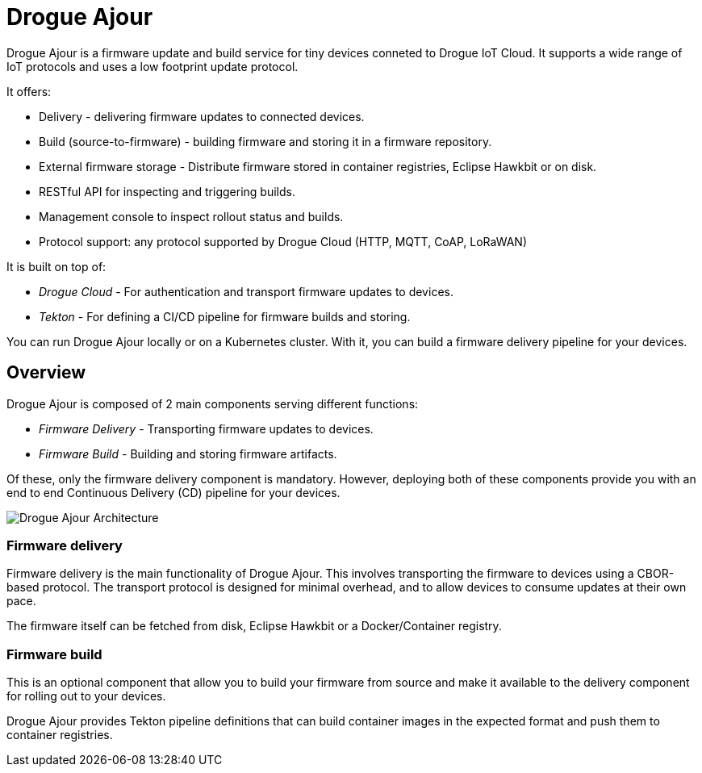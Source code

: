 = Drogue Ajour

Drogue Ajour is a firmware update and build service for tiny devices conneted to Drogue IoT Cloud. It supports a wide range of IoT protocols and uses a low footprint update protocol.

It offers:

 * Delivery - delivering firmware updates to connected devices.
 * Build (source-to-firmware) - building firmware and storing it in a firmware repository.
 * External firmware storage - Distribute firmware stored in container registries, Eclipse Hawkbit or on disk.
 * RESTful API for inspecting and triggering builds.
 * Management console to inspect rollout status and builds.
 * Protocol support: any protocol supported by Drogue Cloud (HTTP, MQTT, CoAP, LoRaWAN)

It is built on top of:

 * _Drogue Cloud_ - For authentication and transport firmware updates to devices.
 * _Tekton_ - For defining a CI/CD pipeline for firmware builds and storing.

You can run Drogue Ajour locally or on a Kubernetes cluster. With it, you can build a firmware delivery pipeline for your devices.

== Overview

Drogue Ajour is composed of 2 main components serving different functions:

* _Firmware Delivery_ - Transporting firmware updates to devices.
* _Firmware Build_ - Building and storing firmware artifacts.

Of these, only the firmware delivery component is mandatory. However, deploying both of these components provide you with an end to end Continuous Delivery (CD) pipeline for your devices.

image::ajour_architecture.png[Drogue Ajour Architecture]

=== Firmware delivery

Firmware delivery is the main functionality of Drogue Ajour. This involves transporting the firmware to devices using a CBOR-based protocol. The transport protocol is designed for minimal overhead, and to allow devices to consume updates at their own pace.

The firmware itself can be fetched from disk, Eclipse Hawkbit or a Docker/Container registry.

=== Firmware build

This is an optional component that allow you to build your firmware from source and make it available to the delivery component for rolling out to your devices.

Drogue Ajour provides Tekton pipeline definitions that can build container images in the expected format and push them to container registries.
